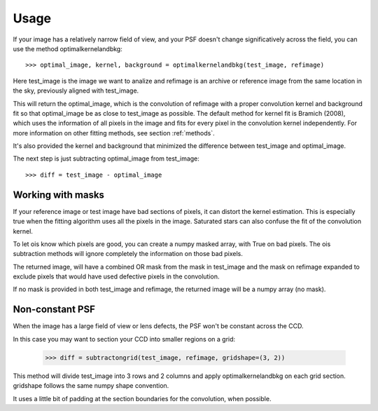 Usage
=====

If your image has a relatively narrow field of view, and your PSF doesn't change significatively across the field,
you can use the method optimalkernelandbkg::

    >>> optimal_image, kernel, background = optimalkernelandbkg(test_image, refimage)

Here test_image is the image we want to analize and refimage is an archive or reference image from the same location in the sky, previously aligned with test_image.

This will return the optimal_image, which is the convolution of refimage with a proper convolution kernel and
background fit so that optimal_image be as close to test_image as possible.
The default method for kernel fit is Bramich (2008), which uses the information of all pixels in the image and fits for every pixel in the convolution kernel independently.
For more information on other fitting methods, see section :ref:`methods`.

It's also provided the kernel and background that minimized the difference between test_image and optimal_image.

The next step is just subtracting optimal_image from test_image::

    >>> diff = test_image - optimal_image

Working with masks
------------------

If your reference image or test image have bad sections of pixels, it can distort the kernel estimation.
This is especially true when the fitting algorithm uses all the pixels in the image.
Saturated stars can also confuse the fit of the convolution kernel.

To let ois know which pixels are good, you can create a numpy masked array, with True on bad pixels.
The ois subtraction methods will ignore completely the information on those bad pixels.

The returned image, will have a combined OR mask from the mask in test_image and the mask on refimage expanded to exclude pixels that would have used defective pixels in the convolution.

If no mask is provided in both test_image and refimage, the returned image will be a numpy array (no mask).

Non-constant PSF
----------------

When the image has a large field of view or lens defects, the PSF won't be constant across the CCD.

In this case you may want to section your CCD into smaller regions on a grid:

    >>> diff = subtractongrid(test_image, refimage, gridshape=(3, 2))

This method will divide test_image into 3 rows and 2 columns and apply optimalkernelandbkg on each grid section.
gridshape follows the same numpy shape convention.

It uses a little bit of padding at the section boundaries for the convolution, when possible.